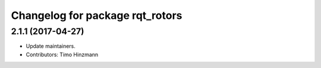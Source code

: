 ^^^^^^^^^^^^^^^^^^^^^^^^^^^^^^^^
Changelog for package rqt_rotors
^^^^^^^^^^^^^^^^^^^^^^^^^^^^^^^^

2.1.1 (2017-04-27)
-----------
* Update maintainers.
* Contributors: Timo Hinzmann
